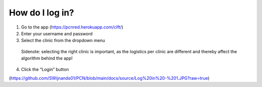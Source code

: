 How do I log in?
----------------


1.	Go to the app (https://pcnred.herokuapp.com/clft/) 
2.	Enter your username and password
3.	Select the clinic from the dropdown menu
      Sidenote: selecting the right clinic is important, as the logistics per clinic are different and thereby affect the algorithm behind the app!
4.	Click the “Login” button


(https://github.com/SWijnands01/PCN/blob/main/docs/source/Log%20in%20-%201.JPG?raw=true)

